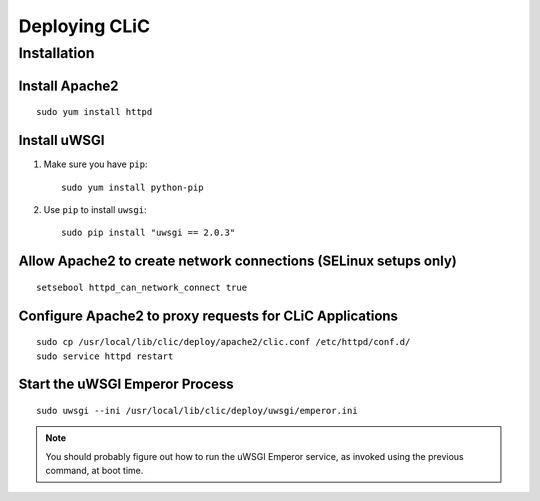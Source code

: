 Deploying CLiC
==============

Installation
------------

Install Apache2
'''''''''''''''

::

    sudo yum install httpd


Install uWSGI
'''''''''''''

1. Make sure you have ``pip``::

    sudo yum install python-pip

2. Use ``pip`` to install ``uwsgi``::

    sudo pip install "uwsgi == 2.0.3"


Allow Apache2 to create network connections (SELinux setups only)
'''''''''''''''''''''''''''''''''''''''''''''''''''''''''''''''''

::

    setsebool httpd_can_network_connect true


Configure Apache2 to proxy requests for CLiC Applications
'''''''''''''''''''''''''''''''''''''''''''''''''''''''''

::

    sudo cp /usr/local/lib/clic/deploy/apache2/clic.conf /etc/httpd/conf.d/
    sudo service httpd restart


Start the uWSGI Emperor Process
'''''''''''''''''''''''''''''''

::

    sudo uwsgi --ini /usr/local/lib/clic/deploy/uwsgi/emperor.ini


.. NOTE::

   You should probably figure out how to run the uWSGI Emperor service,
   as invoked using the previous command, at boot time.
